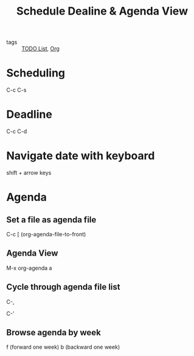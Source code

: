 :PROPERTIES:
:ID:       27c86d24-812d-4597-bc6d-6c4b0eec5291
:END:
#+title: Schedule Dealine & Agenda View
#+filetags: :Org:

- tags :: [[id:ba2c232f-39a0-4d06-a6ba-67dee4dde74e][TODO List]], [[id:021b42b3-a0c1-4c1b-b622-6e071f149154][Org]]

* Scheduling 

C-c C-s

* Deadline

C-c C-d

* Navigate date with keyboard

shift + arrow keys

* Agenda 

** Set a file as agenda file

C-c [ (org-agenda-file-to-front)

** Agenda View

M-x org-agenda a

** Cycle through agenda file list

C-,

C-'

** Browse agenda by week

f (forward one week)
b (backward one week)
